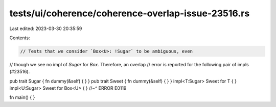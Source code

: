 tests/ui/coherence/coherence-overlap-issue-23516.rs
===================================================

Last edited: 2023-03-30 20:35:59

Contents:

.. code-block:: rs

    // Tests that we consider `Box<U>: !Sugar` to be ambiguous, even
// though we see no impl of `Sugar` for `Box`. Therefore, an overlap
// error is reported for the following pair of impls (#23516).

pub trait Sugar { fn dummy(&self) { } }
pub trait Sweet { fn dummy(&self) { } }
impl<T:Sugar> Sweet for T { }
impl<U:Sugar> Sweet for Box<U> { }
//~^ ERROR E0119

fn main() { }



